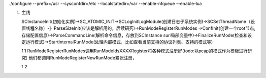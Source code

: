 ./configure --prefix=/usr --sysconfdir=/etc --localstatedir=/var --enable-nfqueue --enable-lua

1. 主线    

   SCInstanceInit(初始化实例)->SC_ATOMIC_INIT->SCLogInitLogModule(创建日志子系统实例)->SCSetThreadName（设置线程名称）-》ParseSizeInit(应该是解析用的，后续研究)->RunModeRegisterRunModes
   ->ConfInit(创建一个root节点,存储配置信息)->ParseCommandLine(解析命令信息，存放到SCInstance suri局部变量中)->FinalizeRunMode(检查和设定运行模式)->StartInternalRunMode(处理内部模式，比如查看当前支持的协议列表、支持的模式等)

   1.1 RunModeRegisterRunModes调用RunModeIdsXXXXRegister将各种模式注册好(todo:以pcap的模式作为模板进行研究)
   他们都调用RunModeRegisterNewRunMode紧张注册，

   1.2 

